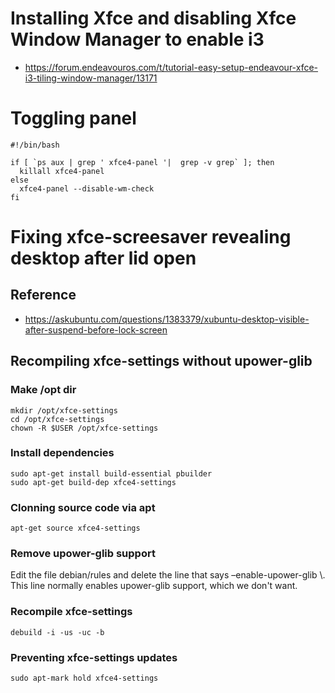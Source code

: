* Installing Xfce and disabling Xfce Window Manager to enable i3
- https://forum.endeavouros.com/t/tutorial-easy-setup-endeavour-xfce-i3-tiling-window-manager/13171
* Toggling panel
:PROPERTIES:
:CREATED_AT: [2023-04-28 18:41:26]
:END:
#+begin_src ~/.config/xfce4/bin/toggle-panel
#!/bin/bash

if [ `ps aux | grep ' xfce4-panel '|  grep -v grep` ]; then
  killall xfce4-panel
else
  xfce4-panel --disable-wm-check
fi
#+end_src
* Fixing xfce-screesaver revealing desktop after lid open
** Reference
:PROPERTIES:
:CREATED_AT: [2023-04-28 20:51:41]
:END:
- https://askubuntu.com/questions/1383379/xubuntu-desktop-visible-after-suspend-before-lock-screen 
** Recompiling xfce-settings without upower-glib
:PROPERTIES:
:CREATED_AT: [2023-04-28 20:51:53]
:END:
*** Make /opt dir
:PROPERTIES:
:CREATED_AT: [2023-04-28 20:52:36]
:END:
#+begin_src shell
  mkdir /opt/xfce-settings
  cd /opt/xfce-settings
  chown -R $USER /opt/xfce-settings
#+end_src
*** Install dependencies
:PROPERTIES:
:CREATED_AT: [2023-04-28 20:55:19]
:END:
#+begin_src shell
  sudo apt-get install build-essential pbuilder
  sudo apt-get build-dep xfce4-settings
#+end_src
*** Clonning source code via apt
#+begin_src shell
  apt-get source xfce4-settings
#+end_src
*** Remove upower-glib support
:PROPERTIES:
:CREATED_AT: [2023-04-28 20:57:12]
:END:
Edit the file debian/rules and delete the line that says --enable-upower-glib \. This line normally enables upower-glib support, which we don't want.
*** Recompile xfce-settings
:PROPERTIES:
:CREATED_AT: [2023-04-28 20:59:59]
:END:
#+begin_src shell
  debuild -i -us -uc -b
#+end_src
*** Preventing xfce-settings updates
#+begin_src shell
 sudo apt-mark hold xfce4-settings
#+end_src
